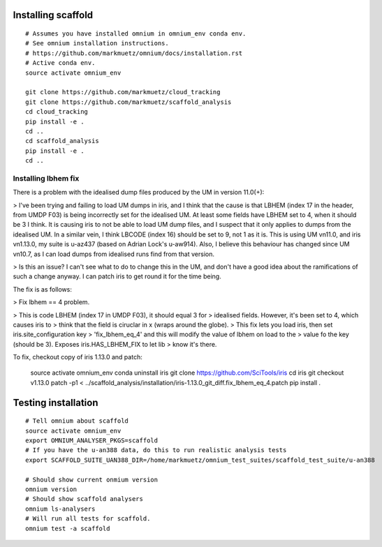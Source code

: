 Installing scaffold
==================================

::

    # Assumes you have installed omnium in omnium_env conda env.
    # See omnium installation instructions.
    # https://github.com/markmuetz/omnium/docs/installation.rst
    # Active conda env.
    source activate omnium_env

    git clone https://github.com/markmuetz/cloud_tracking
    git clone https://github.com/markmuetz/scaffold_analysis
    cd cloud_tracking
    pip install -e .
    cd ..
    cd scaffold_analysis
    pip install -e .
    cd ..

Installing lbhem fix
--------------------

There is a problem with the idealised dump files produced by the UM in version 11.0(+):

> I've been trying and failing to load UM dumps in iris, and I think that the cause is that LBHEM (index 17 in the header, from UMDP F03) is being incorrectly set for the idealised UM. At least some fields have LBHEM set to 4, when it should be 3 I think. It is causing iris to not be able to load UM dump files, and I suspect that it only applies to dumps from the idealised UM. In a similar vein, I think LBCODE (index 16) should be set to 9, not 1 as it is. This is using UM vn11.0, and iris vn1.13.0, my suite is u-az437 (based on Adrian Lock's u-aw914). Also, I believe this behaviour has changed since UM vn10.7, as I can load dumps from idealised runs find from that version.

> Is this an issue? I can't see what to do to change this in the UM, and don't have a good idea about the ramifications of such a change anyway. I can patch iris to get round it for the time being.

The fix is as follows:

> Fix lbhem == 4 problem.

> This is code LBHEM (index 17 in UMDP F03), it should equal 3 for
> idealised fields. However, it's been set to 4, which causes iris to
> think that the field is ciruclar in x (wraps around the globe).
> This fix lets you load iris, then set iris.site_configuration key
> 'fix_lbhem_eq_4' and this will modify the value of lbhem on load to the
> value fo the key (should be 3). Exposes iris.HAS_LBHEM_FIX to let lib
> know it's there.

To fix, checkout copy of iris 1.13.0 and patch:

    source activate omnium_env
    conda uninstall iris
    git clone https://github.com/SciTools/iris
    cd iris
    git checkout v1.13.0
    patch -p1 < ../scaffold_analysis/installation/iris-1.13.0_git_diff.fix_lbhem_eq_4.patch
    pip install .

Testing installation
====================

::

    # Tell omnium about scaffold
    source activate omnium_env
    export OMNIUM_ANALYSER_PKGS=scaffold
    # If you have the u-an388 data, do this to run realistic analysis tests
    export SCAFFOLD_SUITE_UAN388_DIR=/home/markmuetz/omnium_test_suites/scaffold_test_suite/u-an388

    # Should show current onmium version
    omnium version
    # Should show scaffold analysers
    omnium ls-analysers
    # Will run all tests for scaffold.
    omnium test -a scaffold
